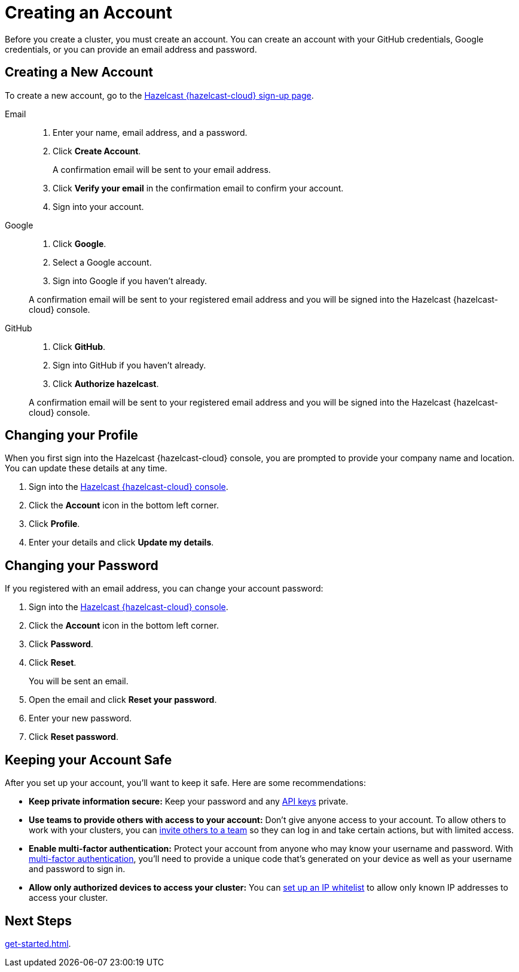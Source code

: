 = Creating an Account
:description: Before you create a cluster, you must create an account. You can create an account with your GitHub credentials, Google credentials, or you can provide an email address and password.
:toclevels: 3

{description}

== Creating a New Account

To create a new account, go to the link:{page-cloud-console}[Hazelcast {hazelcast-cloud} sign-up page].

[tabs] 
====
Email::
+ 
--
. Enter your name, email address, and a password.
. Click *Create Account*.
+
A confirmation email will be sent to your email address.
. Click *Verify your email* in the confirmation email to confirm your account.
. Sign into your account.
--
Google:: 
+ 
--
. Click *Google*.
. Select a Google account.
. Sign into Google if you haven't already.

A confirmation email will be sent to your registered email address and you will be signed into the Hazelcast {hazelcast-cloud} console.
--
GitHub:: 
+ 
--
. Click *GitHub*.
. Sign into GitHub if you haven't already.
. Click *Authorize hazelcast*.

A confirmation email will be sent to your registered email address and you will be signed into the Hazelcast {hazelcast-cloud} console.
--
====

== Changing your Profile

When you first sign into the Hazelcast {hazelcast-cloud} console, you are prompted to provide your company name and location. You can update these details at any time.

. Sign into the link:{page-cloud-console}[Hazelcast {hazelcast-cloud} console].
. Click the *Account* icon in the bottom left corner.
. Click *Profile*.
. Enter your details and click *Update my details*.

== Changing your Password

If you registered with an email address, you can change your account password:

. Sign into the link:{page-cloud-console}[Hazelcast {hazelcast-cloud} console].
. Click the *Account* icon in the bottom left corner.
. Click *Password*.
. Click *Reset*.
+
You will be sent an email.
. Open the email and click *Reset your password*.
. Enter your new password.
. Click *Reset password*.

== Keeping your Account Safe

After you set up your account, you’ll want to keep it safe. Here are some recommendations:

- *Keep private information secure:* Keep your password and any xref:developer.adoc[API keys] private.

- *Use teams to provide others with access to your account:* Don't give anyone access to your account. To allow others to work with your clusters, you can xref:teams-and-users.adoc[invite others to a team] so they can log in and take certain actions, but with limited access.

- *Enable multi-factor authentication:* Protect your account from anyone who may know your username and password. With xref:multi-factor-authentication.adoc[multi-factor authentication], you'll need to provide a unique code that's generated on your device as well as your username and password to sign in.

- *Allow only authorized devices to access your cluster:* You can xref:ip-white-list.adoc[set up an IP whitelist] to allow only known IP addresses to access your cluster.

== Next Steps

xref:get-started.adoc[].
